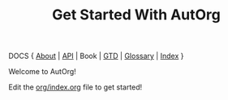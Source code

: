 #+TITLE:    Get Started With AutOrg
#
#
# FIXME: License
#

DOCS { [[file:autonomy-is-organization.org][About]] | [[file:API.org][API]] | Book | [[file:org-gtd.org][GTD]] | [[file:glossary.org][Glossary]] | [[file:index.org][Index]] }

Welcome to AutOrg!

Edit the [[file:../org/index.org][org/index.org]] file to get started!

